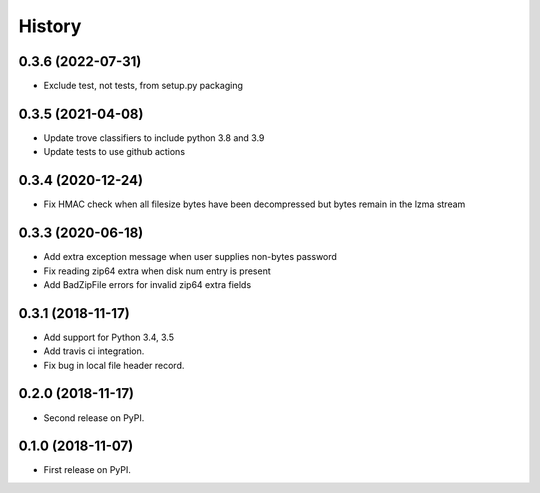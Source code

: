 =======
History
=======

0.3.6 (2022-07-31)
------------------
* Exclude test, not tests, from setup.py packaging


0.3.5 (2021-04-08)
------------------
* Update trove classifiers to include python 3.8 and 3.9
* Update tests to use github actions

0.3.4 (2020-12-24)
------------------

* Fix HMAC check when all filesize bytes have been decompressed but bytes
  remain in the lzma stream

0.3.3 (2020-06-18)
------------------

* Add extra exception message when user supplies non-bytes password
* Fix reading zip64 extra when disk num entry is present
* Add BadZipFile errors for invalid zip64 extra fields

0.3.1 (2018-11-17)
------------------

* Add support for Python 3.4, 3.5
* Add travis ci integration.
* Fix bug in local file header record.

0.2.0 (2018-11-17)
------------------

* Second release on PyPI.

0.1.0 (2018-11-07)
------------------

* First release on PyPI.

